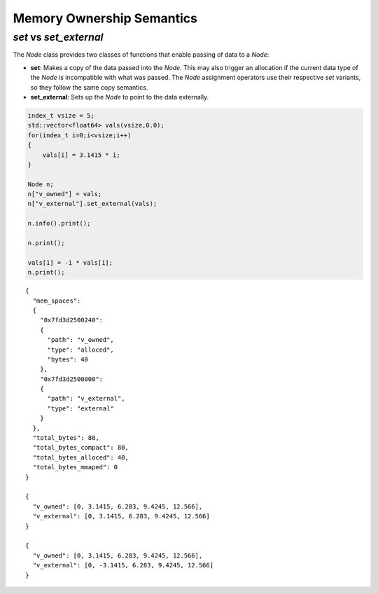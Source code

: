 .. #############################################################################
.. # Copyright (c) 2014, Lawrence Livermore National Security, LLC
.. # Produced at the Lawrence Livermore National Laboratory. 
.. # 
.. # All rights reserved.
.. # 
.. # This source code cannot be distributed without further review from 
.. # Lawrence Livermore National Laboratory.
.. #############################################################################

============================================
Memory Ownership Semantics
============================================

*set* vs *set_external* 
--------------------------------

The *Node* class provides two classes of functions that enable passing of data to a *Node*:

- **set**: Makes a copy of the data passed into the *Node*. This may also trigger an allocation if the current data type of the *Node* is incompatible with what was passed. The *Node* assignment operators use their respective *set* variants, so they follow the same copy semantics. 

- **set_external**: Sets up the *Node* to point to the data externally. 

.. code:: cpp

    index_t vsize = 5;
    std::vector<float64> vals(vsize,0.0);
    for(index_t i=0;i<vsize;i++)
    {
        vals[i] = 3.1415 * i;
    }
    
    Node n;
    n["v_owned"] = vals;
    n["v_external"].set_external(vals);
    
    n.info().print(); 
    
    n.print();
    
    vals[1] = -1 * vals[1];
    n.print();


.. parsed-literal::

    {
      "mem_spaces": 
      {
        "0x7fd3d2500240": 
        {
          "path": "v_owned",
          "type": "alloced",
          "bytes": 40
        },
        "0x7fd3d2500000": 
        {
          "path": "v_external",
          "type": "external"
        }
      },
      "total_bytes": 80,
      "total_bytes_compact": 80,
      "total_bytes_alloced": 40,
      "total_bytes_mmaped": 0
    }
    
    {
      "v_owned": [0, 3.1415, 6.283, 9.4245, 12.566],
      "v_external": [0, 3.1415, 6.283, 9.4245, 12.566]
    }
    
    {
      "v_owned": [0, 3.1415, 6.283, 9.4245, 12.566],
      "v_external": [0, -3.1415, 6.283, 9.4245, 12.566]
    }


